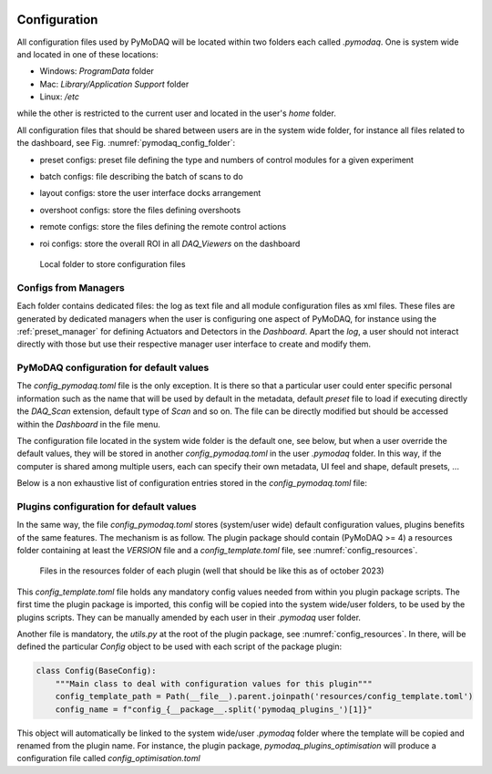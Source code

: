   .. _section_configuration:

Configuration
=============

All configuration files used by PyMoDAQ will be located within two folders each called
*.pymodaq*. One is system wide and located in one of these locations:

* Windows: *ProgramData* folder
* Mac: *Library/Application Support* folder
* Linux: */etc*

while the other is restricted to the current user and located in the user's *home* folder.

All configuration files that should be shared between users are in the system wide folder,
for instance all files related to the dashboard, see Fig. :numref:`pymodaq_config_folder`:

* preset configs: preset file defining the type and numbers of control modules for a given experiment
* batch configs: file describing the batch of scans to do
* layout configs: store the user interface docks arrangement
* overshoot configs: store the files defining overshoots
* remote configs: store the files defining the remote control actions
* roi configs: store the overall ROI in all `DAQ_Viewers` on the dashboard

   .. _pymodaq_config_folder:

.. figure:: /image/configuration/pymodaq_local.png
   :alt: local_folder

   Local folder to store configuration files

Configs from Managers
+++++++++++++++++++++

Each folder contains dedicated files: the log as text file and all module configuration files
as xml files. These files are generated by dedicated managers when the user is configuring one aspect
of PyMoDAQ, for instance using the :ref:`preset_manager` for defining Actuators and Detectors in the
*Dashboard*. Apart the *log*, a user should not interact directly with those but use their respective
manager user interface to create and modify them.


.. _configfile:

PyMoDAQ configuration for default values
++++++++++++++++++++++++++++++++++++++++

The *config_pymodaq.toml* file is the only exception. It is there so that a particular user could enter
specific personal information such as the name that will be used by default in the metadata,
default *preset* file to load if executing directly the *DAQ_Scan* extension, default type of *Scan*
and so on. The file can be directly modified but should be accessed within the *Dashboard* in the file menu.

The configuration file located in the system wide folder is the default one, see below, but when a user override
the default values, they will be stored in another *config_pymodaq.toml* in the user *.pymodaq* folder. In this way,
if the computer is shared among multiple users, each can specify their own metadata, UI feel and shape,
default presets, ...

Below is a non exhaustive list of configuration entries stored in the *config_pymodaq.toml* file:

.. code-block:: toml
   :caption: Default Configuration file of PyMoDAQ that will be copied on the local folder where the user can modify it

    [data_saving]
        [data_saving.h5file]
        save_path = "C:\\Data"  #base path where data are automatically saved
        compression_level = 5  # for hdf5 files between 0(min) and 9 (max)

        [data_saving.hsds] #hsds connection option (https://www.hdfgroup.org/solutions/highly-scalable-data-service-hsds/)
        #to save data in pymodaq using hpyd backend towards distant server or cloud (mimicking hdf5 files)
        root_url = "http://hsds.sebastienweber.fr"
        username = "pymodaq_user"
        pwd = "pymodaq"

    [general]
    debug_level = "DEBUG" #either "DEBUG", "INFO", "WARNING", "ERROR", "CRITICAL"
    debug_levels = ["DEBUG", "INFO", "WARNING", "ERROR", "CRITICAL"]
    check_version = true  #automatically check version at startup

    [user]
    name = "User name"  # default name used as author in the hdf5 saving files

    [network]
        [network.logging]
            [network.logging.user]
            username = "pymodaq_user"
            pwd = "pymodaq"

            [network.logging.sql] #location of the postgresql database server and options where the DAQ_Logger will log data
            ip = "10.47.3.22"
            port = 5432

        [network.tcp-server]
        ip = "10.47.0.39"
        port = 6341

    [presets]
    default_preset_for_scan = "preset_default"
    default_preset_for_logger = "preset_default"


.. _plugins_configuration_files:

Plugins configuration for default values
++++++++++++++++++++++++++++++++++++++++

In the same way, the file *config_pymodaq.toml* stores (system/user wide) default configuration values, plugins
benefits of the same features. The mechanism is as follow. The plugin package should contain (PyMoDAQ >= 4)
a resources folder containing at least the *VERSION* file and a *config_template.toml* file, see
:numref:`config_resources`.


   .. _config_resources:

.. figure:: /image/configuration/resources.png
   :alt: resources

   Files in the resources folder of each plugin (well that should be like this as of october 2023)

This *config_template.toml* file holds any mandatory config values needed from within you plugin package
scripts. The first time the plugin package is imported, this config will be copied into the system wide/user
folders, to be used by the plugins scripts. They can be manually amended by each user in their *.pymodaq*
user folder.

Another file is mandatory, the `utils.py` at the root of the plugin package, see :numref:`config_resources`.
In there, will be defined the particular `Config` object to be used with each script of the package plugin:

.. code-block::

    class Config(BaseConfig):
        """Main class to deal with configuration values for this plugin"""
        config_template_path = Path(__file__).parent.joinpath('resources/config_template.toml')
        config_name = f"config_{__package__.split('pymodaq_plugins_')[1]}"


This object will automatically be linked to the system wide/user *.pymodaq* folder where the template will be
copied and renamed from the plugin name. For instance, the plugin package, `pymodaq_plugins_optimisation` will
produce a configuration file called *config_optimisation.toml*